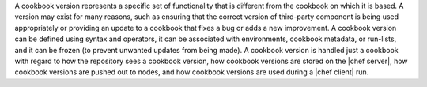 .. The contents of this file are included in multiple topics.
.. This file should not be changed in a way that hinders its ability to appear in multiple documentation sets.

A cookbook version represents a specific set of functionality that is different from the cookbook on which it is based. A version may exist for many reasons, such as ensuring that the correct version of third-party component is being used appropriately or providing an update to a cookbook that fixes a bug or adds a new improvement. A cookbook version can be defined using syntax and operators, it can be associated with environments, cookbook metadata, or run-lists, and it can be frozen (to prevent unwanted updates from being made). A cookbook version is handled just a cookbook with regard to how the repository sees a cookbook version, how cookbook versions are stored on the |chef server|, how cookbook versions are pushed out to nodes, and how cookbook versions are used during a |chef client| run.

